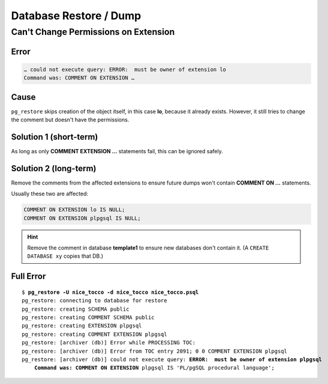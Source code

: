 Database Restore / Dump
=======================

Can't Change Permissions on Extension
-------------------------------------

Error
^^^^^

.. code::

    … could not execute query: ERROR:  must be owner of extension lo
    Command was: COMMENT ON EXTENSION …

Cause
^^^^^

``pg_restore`` skips creation of the object itself, in this case **lo**, because it already exists. However, it still
tries to change the comment but doesn't have the permissions.

Solution 1 (short-term)
^^^^^^^^^^^^^^^^^^^^^^^

As long as only **COMMENT EXTENSION …** statements fail, this can be ignored safely.

Solution 2 (long-term)
^^^^^^^^^^^^^^^^^^^^^^

Remove the comments from the affected extensions to ensure future dumps won't contain **COMMENT ON …** statements.

Usually these two are affected:

.. code:: sql

    COMMENT ON EXTENSION lo IS NULL;
    COMMENT ON EXTENSION plpgsql IS NULL;

.. hint::

    Remove the comment in database **template1** to ensure new databases don't contain it. (A ``CREATE DATABASE xy``
    copies that DB.)

Full Error
^^^^^^^^^^

.. parsed-literal::

    $ **pg_restore -U nice_tocco -d nice_tocco nice_tocco.psql**
    pg_restore: connecting to database for restore
    pg_restore: creating SCHEMA public
    pg_restore: creating COMMENT SCHEMA public
    pg_restore: creating EXTENSION plpgsql
    pg_restore: creating COMMENT EXTENSION plpgsql
    pg_restore: [archiver (db)] Error while PROCESSING TOC:
    pg_restore: [archiver (db)] Error from TOC entry 2091; 0 0 COMMENT EXTENSION plpgsql
    pg_restore: [archiver (db)] could not execute query: **ERROR:  must be owner of extension plpgsql**
        **Command was: COMMENT ON EXTENSION** plpgsql IS 'PL/pgSQL procedural language';

